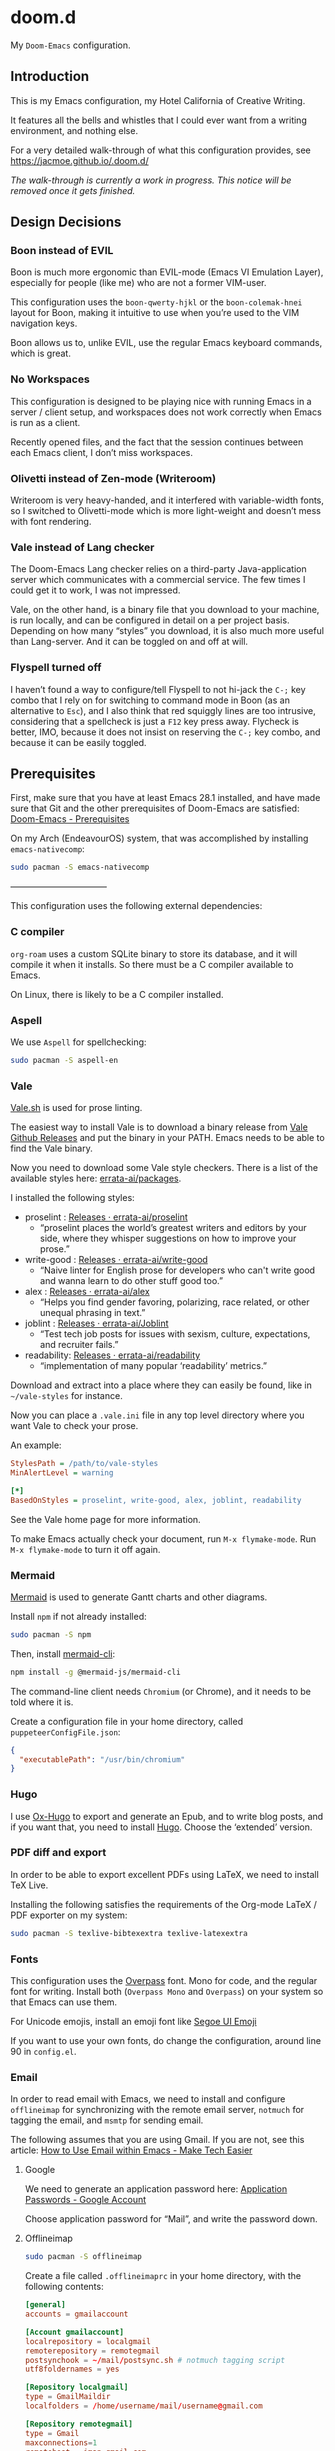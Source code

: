 * doom.d

My =Doom-Emacs= configuration.

[[file:splash/emacs.png]]

** Introduction
This is my Emacs configuration, my Hotel California of Creative Writing.

It features all the bells and whistles that I could ever want from a writing environment, and nothing else.

For a very detailed walk-through of what this configuration provides, see
[[https://jacmoe.github.io/.doom.d/][https://jacmoe.github.io/.doom.d/]]

/The walk-through is currently a work in progress. This notice will be removed once it gets finished./

** Design Decisions
*** Boon instead of EVIL
Boon is much more ergonomic than EVIL-mode (Emacs VI Emulation Layer), especially for people (like me) who are not a former VIM-user.

This configuration uses the ~boon-qwerty-hjkl~ or the ~boon-colemak-hnei~ layout for Boon, making it intuitive to use when you’re used to the VIM navigation keys.

Boon allows us to, unlike EVIL, use the regular Emacs keyboard commands, which is great.

*** No Workspaces
This configuration is designed to be playing nice with running Emacs in a server / client setup, and workspaces does not work correctly when Emacs is run as a client.

Recently opened files, and the fact that the session continues between each Emacs client, I don’t miss workspaces.

*** Olivetti instead of Zen-mode (Writeroom)
Writeroom is very heavy-handed, and it interfered with variable-width fonts, so I switched to Olivetti-mode which is more light-weight and doesn’t mess with font rendering.

*** Vale instead of Lang checker
The Doom-Emacs Lang checker relies on a third-party Java-application server which communicates with a commercial service. The few times I could get it to work, I was not impressed.

Vale, on the other hand, is a binary file that you download to your machine, is run locally, and can be configured in detail on a per project basis. Depending on how many “styles” you download, it is also much more useful than Lang-server. And it can be toggled on and off at will.
*** Flyspell turned off
I haven’t found a way to configure/tell Flyspell to not hi-jack the ~C-;~ key combo that I rely on for switching to command mode in Boon (as an alternative to ~Esc~), and I also think that red squiggly lines are too intrusive, considering that a spellcheck is just a ~F12~ key press away. Flycheck is better, IMO, because it does not insist on reserving the ~C-;~ key combo, and because it can be easily toggled.

** Prerequisites

First, make sure that you have at least Emacs 28.1 installed, and have made sure that Git and the other prerequisites of Doom-Emacs are satisfied:
[[https://github.com/hlissner/doom-emacs#prerequisites][Doom-Emacs - Prerequisites]]

On my Arch (EndeavourOS) system, that was accomplished by installing =emacs-nativecomp=:
#+begin_src bash
sudo pacman -S emacs-nativecomp
#+end_src

———————————

This configuration uses the following external dependencies:
*** C compiler

=org-roam= uses a custom SQLite binary to store its database, and it will compile it when it installs. So there must be a C compiler available to Emacs.

On Linux, there is likely to be a C compiler installed.

*** Aspell
We use =Aspell= for spellchecking:

#+begin_src bash
sudo pacman -S aspell-en
#+end_src

*** Vale
[[https://vale.sh/][Vale.sh]] is used for prose linting.


The easiest way to install Vale is to download a binary release from [[https://github.com/errata-ai/vale/releases][Vale Github Releases]] and put the binary in your PATH. Emacs needs to be able to find the Vale binary.


Now you need to download some Vale style checkers. There is a list of the available styles here: [[https://github.com/errata-ai/packages][errata-ai/packages]].

I installed the following styles:
- proselint : [[https://github.com/errata-ai/proselint/releases][Releases · errata-ai/proselint]]
  - “proselint places the world’s greatest writers and editors by your side, where they whisper suggestions on how to improve your prose.”
- write-good : [[https://github.com/errata-ai/write-good/releases][Releases · errata-ai/write-good]]
  - “Naive linter for English prose for developers who can't write good and wanna learn to do other stuff good too.”
- alex : [[https://github.com/errata-ai/alex/releases][Releases · errata-ai/alex]]
  - “Helps you find gender favoring, polarizing, race related, or other unequal phrasing in text.”
- joblint : [[https://github.com/errata-ai/Joblint/releases][Releases · errata-ai/Joblint]]
  - “Test tech job posts for issues with sexism, culture, expectations, and recruiter fails.”
- readability: [[https://github.com/errata-ai/readability/releases][Releases · errata-ai/readability]]
  - “implementation of many popular ‘readability’ metrics.”

Download and extract into a place where they can easily be found, like in =~/vale-styles= for instance.

Now you can place a =.vale.ini= file in any top level directory where you want Vale to check your prose.

An example:
#+begin_src ini
StylesPath = /path/to/vale-styles
MinAlertLevel = warning

[*]
BasedOnStyles = proselint, write-good, alex, joblint, readability
#+end_src

See the Vale home page for more information.

To make Emacs actually check your document, run =M-x flymake-mode=. Run =M-x flymake-mode= to turn it off again.

*** Mermaid
[[https://mermaid-js.github.io/mermaid/#/][Mermaid]] is used to generate Gantt charts and other diagrams.

Install =npm= if not already installed:
#+begin_src bash
sudo pacman -S npm
#+end_src

Then, install [[https://github.com/mermaid-js/mermaid-cli][mermaid-cli]]:
#+begin_src bash
npm install -g @mermaid-js/mermaid-cli
#+end_src

The command-line client needs =Chromium= (or Chrome), and it needs to be told where it is.

Create a configuration file in your home directory, called =puppeteerConfigFile.json=:
#+begin_src json
{
  "executablePath": "/usr/bin/chromium"
}
#+end_src

*** Hugo
I use [[https://ox-hugo.scripter.co/][Ox-Hugo]] to export and generate an Epub, and to write blog posts, and if you want that, you need to install [[https://gohugo.io/][Hugo]]. Choose the ‘extended’ version.

*** PDF diff and export
In order to be able to export excellent PDFs using LaTeX, we need to install TeX Live.

Installing the following satisfies the requirements of the Org-mode LaTeX / PDF exporter on my system:
#+begin_src bash
sudo pacman -S texlive-bibtexextra texlive-latexextra
#+end_src

*** Fonts
This configuration uses the [[https://github.com/RedHatOfficial/Overpass][Overpass]] font. Mono for code, and the regular font for writing. Install both (~Overpass Mono~ and ~Overpass~) on your system so that Emacs can use them.

For Unicode emojis, install an emoji font like [[http://legionfonts.com/fonts/segoe-ui-emoji][Segoe UI Emoji]]

If you want to use your own fonts, do change the configuration, around line 90 in ~config.el~.

*** Email
In order to read email with Emacs, we need to install and configure =offlineimap= for synchronizing with the remote email server, =notmuch= for tagging the email, and =msmtp= for sending email.

The following assumes that you are using Gmail. If you are not, see this article: [[https://www.maketecheasier.com/use-email-within-emacs/][How to Use Email within Emacs - Make Tech Easier]]

**** Google
We need to generate an application password here: [[https://myaccount.google.com/apppasswords][Application Passwords - Google Account]]

Choose application password for “Mail”, and write the password down.

**** Offlineimap
#+begin_src bash
sudo pacman -S offlineimap
#+end_src

Create a file called =.offlineimaprc= in your home directory, with the following contents:
#+begin_src conf
[general]
accounts = gmailaccount

[Account gmailaccount]
localrepository = localgmail
remoterepository = remotegmail
postsynchook = ~/mail/postsync.sh # notmuch tagging script
utf8foldernames = yes

[Repository localgmail]
type = GmailMaildir
localfolders = /home/username/mail/username@gmail.com

[Repository remotegmail]
type = Gmail
maxconnections=1
remotehost = imap.gmail.com
remoteuser = username@gmail.com
remotepass = PASSWORD
ssl = yes
sslcacertfile = /etc/ssl/certs/ca-certificates.crt
#+end_src

Now run Offlineimap:
#+begin_src bash
offlineimap
#+end_src
It should, hopefully, download the email into ~/home/username/mail/username@gmail/~.
**** Notmuch
#+begin_src bash
sudo pacman -S notmuch
#+end_src

The =.notmuch-config= file in my home directory:
#+begin_src conf
# .notmuch-config - Configuration file for the notmuch mail system
# Database configuration
[database]

# User configuration
[user]
primary_email=username@gmail.com

# Configuration for "notmuch new"
[new]
tags=inbox;unread;
ignore=

# Search configuration
[search]
exclude_tags = junk;deleted;

# Maildir compatibility configuration
[maildir]
synchronize_flags=true
#+end_src

Now we  need to create an =Offlineimap= postsync hook so that it can run =notmuch new= after synchronizing with the remote email server.

Create a file called =postsync.sh= in ~/home/username/mail/~:
#+begin_src bash
#!/usr/bin/env bash
# ~/mail/postsync.sh

# tag_new <tags> <search-term>
function tag_new { notmuch tag $1 -- tag:inbox and $2; }

# blacklist <search-term>
function blacklist { tag_new "-inbox -unread +deleted" $1; }

# spam <search-term>
function spam { tag_new "-inbox -unread +spam +deleted" $1; }

# security <search-term>
function security { tag_new "-inbox +Security" $1; }

# update : let notmuch process new mails
notmuch new
#+end_src
Make the file executable:
#+begin_src bash
chmod +x postsync.sh
#+end_src

**** msmtp
#+begin_src bash
sudo pacman -S msmtp
#+end_src
Create a file called =.msmtprc= in your home directory:
#+begin_src conf
# Set default values for all following accounts.
defaults
auth           on
tls            on
tls_trust_file /etc/ssl/certs/ca-certificates.crt
logfile        ~/.msmtp.log

# Gmail
account        gmail
host           smtp.gmail.com
port           465
tls_starttls   off
from           username@gmail.com
user           username
password       PASSWORD

# Set a default account
account default : gmail
#+end_src
Set the correct permissions on the file:
#+begin_src bash
chmod 600 .msmtprc
#+end_src
See this wiki article for reference: [[https://wiki.archlinux.org/title/Msmtp#Basic_setup][msmtp - ArchWiki]]

**** Notmuch Address Lookup tool
To aid in looking up email addresses for auto-completion, we need to download (via git) and compile an address lookup tool coded in C.
#+begin_src bash
git clone git@github.com:aperezdc/notmuch-addrlookup-c.git
cd notmuch-addrlookup-c
make
#+end_src
See [[https://github.com/aperezdc/notmuch-addrlookup-c][aperezdc/notmuch-addrlookup-c]] for details.
*** Maim and Gifsicle
For creating gif screencasts, we use Maim and Gifsicle. Install =maim= and =gifsicle= using your package manager of choice.
#+begin_src bash
sudo pacman -S maim gifsicle
#+end_src

** Installation
*** Hotel California
Clone the Hotel California repository into =~/.doom.d=, like this:

#+begin_src bash
git clone https://github.com/jacmoe/.doom.d ~/.doom.d
#+end_src

*** Doom-Emacs
Make sure that there isn’t a ~.emacs.d~ directory on your machine. If you are running Emacs, there is, so you need to either delete or rename it.

To install Doom-Emacs, clone it into ~.emacs.d~ , and run the Doom-Emacs installation script:

#+BEGIN_SRC bash
git clone --depth 1 https://github.com/hlissner/doom-emacs ~/.emacs.d

~/.emacs.d/bin/doom install
#+END_SRC
Don’t try to run Emacs just yet!

What you can do, however, is check the installation by running the Doom-Emacs doctor, like so:

=~./.emacs.d/bin doom doctor=

It should run without errors or warnings, but if it doesn’t, you should be able to fix the issues in most cases based on what the doctor orders.

You need to change some variables around line 20 in =config.el=, the location of personal dictionary, bookmarks and Org folders. Also be sure to change the personal information around line 40, correct the path to the C address lookup tool you compiled earlier, and enter the path to =puppeteerConfigFile.json= that you created earlier.


If you changed anything in =init.el= or =packages.el=, though I can’t think of a valid reason why you’d do such a thing, you need to run the Doom-Emacs sync script:

=~/.emacs.d/bin/doom sync=


Probably a good idea to add =~./emacs.d/bin= to your =PATH=, for example by adding it to your exports in =.bashrc=.

Now, fire up Emacs, and you should be looking at the Hotel California of Creative Writing starting screen.

[[file:screenshots/start-screen.png]]

All you need to do now is to press =C-x C-f= and start making yourself comfortable with your new writing environment.

You might want to read the extensive guide here: [[https://jacmoe.github.io/.doom.d/][https://jacmoe.github.io/.doom.d/]], or at least have it ready as a reference.

Happy Writing!

#  LocalWords:  MSYS mingw aspell Proselint Palahniuk Elmore Butterick Strunk
#  LocalWords:  Elwyn Corbett Gowers Latexdiff UI ODT Readme ai proselint alex
#  LocalWords:  joblint Gantt cli offlineimap notmuch Firmin msmtp ArchWiki gif
#  LocalWords:  addrlookup PDFs Gmail postsync aperezdc Gifsicle screencasts
